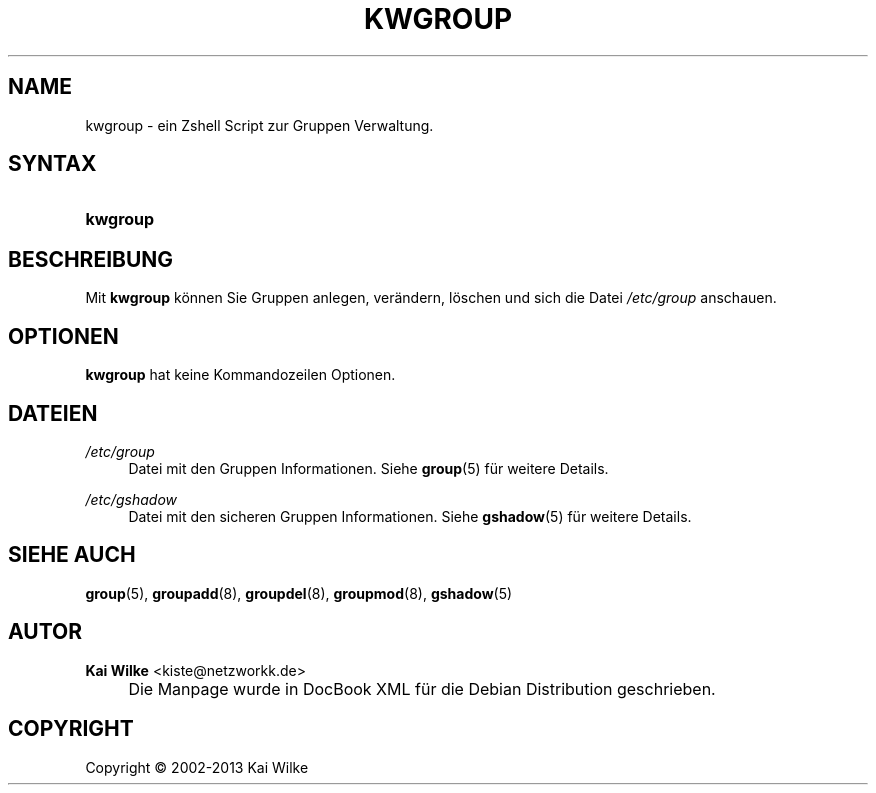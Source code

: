 .\"     Title: KWGROUP
.\"    Author: Kai Wilke <kiste@netzworkk.de>
.\" Generator: DocBook XSL Stylesheets v1.73.2 <http://docbook.sf.net/>
.\"      Date: 11/12/2013
.\"    Manual: Handbuch f\(:ur kwgroup
.\"    Source: Version 0.2.6
.\"
.TH "KWGROUP" "8" "11/12/2013" "Version 0.2.6" "Handbuch f\(:ur kwgroup"
.\" disable hyphenation
.nh
.\" disable justification (adjust text to left margin only)
.ad l
.SH "NAME"
kwgroup \- ein Zshell Script zur Gruppen Verwaltung.
.SH "SYNTAX"
.HP 8
\fBkwgroup\fR
.SH "BESCHREIBUNG"
.PP
Mit
\fBkwgroup\fR
k\(:onnen Sie Gruppen anlegen, ver\(:andern, l\(:oschen und sich die Datei
\fI/etc/group\fR
anschauen\&.
.SH "OPTIONEN"
.PP
\fBkwgroup\fR hat keine Kommandozeilen Optionen.
.SH "DATEIEN"
.PP
\fI/etc/group\fR
.RS 4
Datei mit den Gruppen Informationen\&. Siehe
\fBgroup\fR(5)
f\(:ur weitere Details\&.
.RE
.PP
\fI/etc/gshadow\fR
.RS 4
Datei mit den sicheren Gruppen Informationen\&. Siehe
\fBgshadow\fR(5)
f\(:ur weitere Details\&.
.RE
.SH "SIEHE AUCH"
.PP
\fBgroup\fR(5),
\fBgroupadd\fR(8),
\fBgroupdel\fR(8),
\fBgroupmod\fR(8),
\fBgshadow\fR(5)
.SH "AUTOR"
.PP
\fBKai Wilke\fR <\&kiste@netzworkk\&.de\&>
.sp -1n
.IP "" 4
Die Manpage wurde in DocBook XML f\(:ur die Debian Distribution geschrieben\&.
.SH "COPYRIGHT"
Copyright \(co 2002-2013 Kai Wilke
.br
